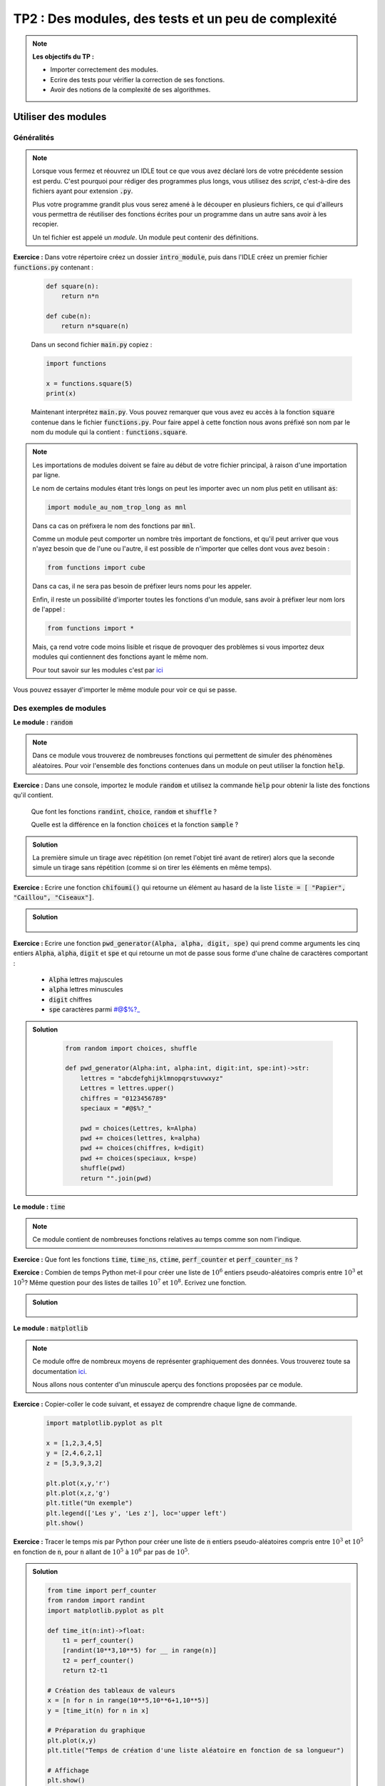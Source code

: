 
****************************************************
TP2 : Des modules, des tests et un peu de complexité
****************************************************

.. note :: **Les objectifs du TP :**

    * Importer correctement des modules.
    * Ecrire des tests pour vérifier la correction de ses fonctions.
    * Avoir des notions de la complexité de ses algorithmes.


.. rst-class:: html-toggle

Utiliser des modules
========================

Généralités
-------------

.. note:: Lorsque vous fermez et réouvrez un IDLE tout ce que vous avez déclaré lors de votre précédente session est perdu. C'est pourquoi pour rédiger des programmes plus longs, vous utilisez des *script*, c'est-à-dire des fichiers ayant pour extension :code:`.py`. 

    Plus votre programme grandit plus vous serez amené à le découper en plusieurs fichiers, ce qui d'ailleurs vous permettra de réutiliser des fonctions écrites pour un programme dans un autre sans avoir à les recopier.

    Un tel fichier est appelé un *module*. Un module peut contenir des définitions.
    
**Exercice :** Dans votre répertoire créez un dossier :code:`intro_module`, puis dans l'IDLE créez un premier fichier :code:`functions.py` contenant :

    .. code-block:: python
    
        def square(n):
            return n*n
            
        def cube(n):
            return n*square(n)
            
    Dans un second fichier :code:`main.py` copiez :
    
    .. code-block:: python
    
        import functions
        
        x = functions.square(5)
        print(x)
        
    Maintenant interprétez :code:`main.py`. Vous pouvez remarquer que vous avez eu accès à la fonction :code:`square` contenue dans le fichier :code:`functions.py`. Pour faire appel à cette fonction nous avons préfixé son nom par le nom du module qui la contient : :code:`functions.square`.
    

.. note:: Les importations de modules doivent se faire au début de votre fichier principal, à raison d'une importation par ligne.

    Le nom de certains modules étant très longs on peut les importer avec un nom plus petit en utilisant :code:`as`:
    
    .. code-block:: python
    
        import module_au_nom_trop_long as mnl
        
    Dans ca cas on préfixera le nom des fonctions par :code:`mnl`.
    
    Comme un module peut comporter un nombre très important de fonctions, et qu'il peut arriver que vous n'ayez besoin que de l'une ou l'autre, il est possible de n'importer que celles dont vous avez besoin :
    
    .. code-block:: python
    
        from functions import cube
        
    Dans ca cas, il ne sera pas besoin de préfixer leurs noms pour les appeler.
    
    Enfin, il reste un possibilité d'importer toutes les fonctions d'un module, sans avoir à préfixer leur nom lors de l'appel :
    
    .. code-block:: python
    
        from functions import *
        
    Mais, ça rend votre code moins lisible et risque de provoquer des problèmes si vous importez deux modules qui contiennent des fonctions ayant le même nom.
    
    Pour tout savoir sur les modules c'est par `ici <https://docs.python.org/fr/3/tutorial/modules.html>`_


.. image:: antigravity.png
   :height: 588px
   :width: 518px
   :scale: 80 %
   :align: center

Vous pouvez essayer d'importer le même module pour voir ce qui se passe.


Des exemples de modules
-----------------------

**Le module :** :code:`random`

.. note:: Dans ce module vous trouverez de nombreuses fonctions qui permettent de simuler des phénomènes aléatoires. Pour voir l'ensemble des fonctions contenues dans un module on peut utiliser la fonction :code:`help`.

**Exercice :** Dans une console, importez le module :code:`random` et utilisez la commande :code:`help` pour obtenir la liste des fonctions qu'il contient.
    
    Que font les fonctions :code:`randint`, :code:`choice`, :code:`random` et :code:`shuffle` ?
    
    Quelle est la différence en la fonction :code:`choices` et la fonction :code:`sample` ?

.. admonition:: Solution
   :class: dropdown; tip
   
   La première simule un tirage avec répétition (on remet l'objet tiré avant de retirer) alors que la seconde simule un tirage sans répétition (comme si on tirer les éléments en même temps).

**Exercice :** Ecrire une fonction :code:`chifoumi()` qui retourne un élément au hasard de la liste :code:`liste = [ "Papier", "Caillou", "Ciseaux"]`. 


.. admonition:: Solution
   :class: dropdown; tip
   
        .. ipython:: python
            
            from random import choice
            
            def chifoumi()->str:
                liste = [ "Papier", "Caillou", "Ciseaux"]
                return choice(liste)
                
            chifoumi()
                
**Exercice :** Ecrire une fonction :code:`pwd_generator(Alpha, alpha, digit, spe)` qui prend comme arguments les cinq entiers :code:`Alpha`, :code:`alpha`, :code:`digit` et :code:`spe` et qui retourne un mot de passe sous forme d'une chaîne de caractères comportant :

        • :code:`Alpha` lettres majuscules
        • :code:`alpha` lettres minuscules
        • :code:`digit` chiffres
        • :code:`spe` caractères parmi #@$%?_
        
        

.. admonition:: Solution
   :class: dropdown; tip
   
        .. code-block:: python
            
            from random import choices, shuffle
            
            def pwd_generator(Alpha:int, alpha:int, digit:int, spe:int)->str:
                lettres = "abcdefghijklmnopqrstuvwxyz"
                Lettres = lettres.upper()
                chiffres = "0123456789"
                speciaux = "#@$%?_"
                
                pwd = choices(Lettres, k=Alpha)
                pwd += choices(lettres, k=alpha)
                pwd += choices(chiffres, k=digit)
                pwd += choices(speciaux, k=spe)
                shuffle(pwd)
                return "".join(pwd)  
            
            
**Le module :** :code:`time`

.. note:: Ce module contient de nombreuses fonctions relatives au temps comme son nom l'indique.

**Exercice :** Que font les fonctions :code:`time`, :code:`time_ns`, :code:`ctime`,  :code:`perf_counter` et :code:`perf_counter_ns` ?

**Exercice :** Combien de temps Python met-il pour créer une liste de :math:`10^6` entiers pseudo-aléatoires compris entre :math:`10^3` et :math:`10^5`? Même question pour des listes de tailles :math:`10^7` et :math:`10^8`. Ecrivez une fonction.



.. admonition:: Solution
   :class: dropdown; tip
   
    .. ipython:: python
    
        from time import perf_counter
        from random import randint
        
        def time_it(n:int)->float:
            t1 = perf_counter()
            [randint(10**3,10**5) for __ in range(n)]
            t2 = perf_counter()
            return t2-t1
            
        time_it(10**6)
        
        time_it(10**7)
        
        time_it(10**5)
        
**Le module :** :code:`matplotlib` 

.. note:: Ce module offre de nombreux moyens de représenter graphiquement des données. Vous trouverez toute sa documentation `ici <https://matplotlib.org>`_. 

    Nous allons nous contenter d'un minuscule aperçu des fonctions proposées par ce module.

**Exercice :** Copier-coller le code suivant, et essayez de comprendre chaque ligne de commande.

    .. code-block:: python
        
        import matplotlib.pyplot as plt
        
        x = [1,2,3,4,5]
        y = [2,4,6,2,1]
        z = [5,3,9,3,2]
        
        plt.plot(x,y,'r')
        plt.plot(x,z,'g')
        plt.title("Un exemple")
        plt.legend(['Les y', 'Les z'], loc='upper left')
        plt.show()
        
**Exercice :** Tracer le temps mis par Python pour créer une liste de :code:`n` entiers pseudo-aléatoires compris entre :math:`10^3` et :math:`10^5` en fonction de :code:`n`, pour :code:`n` allant de :math:`10^5` à :math:`10^6` par pas de :math:`10^5`.


.. admonition:: Solution
   :class: dropdown; tip
   
   .. code-block:: python 
   
      from time import perf_counter
      from random import randint
      import matplotlib.pyplot as plt

      def time_it(n:int)->float:
          t1 = perf_counter()
          [randint(10**3,10**5) for __ in range(n)]
          t2 = perf_counter()
          return t2-t1

      # Création des tableaux de valeurs
      x = [n for n in range(10**5,10**6+1,10**5)]
      y = [time_it(n) for n in x]

      # Préparation du graphique
      plt.plot(x,y)
      plt.title("Temps de création d'une liste aléatoire en fonction de sa longueur")

      # Affichage
      plt.show()


Des tests
=========

.. note:: Lorsque l'on a écrit une fonction on souhaite souvent la tester pour voir si elle fonctionne bien comme c'était prévu.

    Dans la vraie vie, un developpeur est obligé de fournir des tests qui prouvent que ce qu'il a programmé fonctionne bien et s'intègre bien au projet sur lequel il travaille.
    
    Il faut donc automatiser les tests, pour ça on recourt aux *tests unitaires*, c'est ce que j'utilise pour corriger vos DM. Python offre de nombreux modules pour écrire des test unitaires. Nous allons en utiliser un qui est très pratique, facile à mettre en oeuvre et qui ne demande pas de connaissance particulière. Il s'agit de :code:`doctests`, dont vous trouverez toute la documentation `ici <https://docs.python.org/3/library/doctest.html>_`.
    
    Avec :code:`doctest` on peut écrire des tests dans la docstring de la fonction.
    
    Imaginons que j'ai écrit la fonction suivante :
    
        .. code-block:: python

           def add(a, b):
               """
               calculate the sum of a and b

               Args:
                   a, b : two objects of the same class which are summable.

               Returns:
                   the sum of a and b
               """
               return a + b
           
    
           
    Si j'utilise ma fonction dans la console de l'IDLE, je m'attends à obtenir les résultats suivants :
    
        .. code-block:: pycon
        
           >>> add(5,3)
           8
           >>> add(5.,3.)
           8.0
           >>> add('Hello',' World!')
           'Hello World!'
    
    Pour tester si ma fonction retourne bien ce que je veux il me suffit d'ajouter ces résulats à la docstring de ma fonction et d'importer le module :code:`doctests`, puis d'ajouter à la fin de mon script les lignes suivantes :
     
        .. code-block:: python
           
           def add(a, b):
               """
               calculate the sum of a and b

               Args:
                   a, b : two objects of the same class which are summable.

               Returns:
                   the sum of a and b
                   
               Examples:
                      
               >>> add(5,3)
               8
               
               >>> add(5.,3.)
               8.0
               
               >>> add('Hello',' World!')
               'Hello World!'
               """
               return a + b
               
           if __name__ == '__main__':
               import doctest
               doctest.testmod()
               
               
   
    Copier-coller ce code dans un fichier puis intérprétez le. Que se passe-t-il ?
    
    Maintenant modifier les lignes :
    
        .. code-block:: python
        
            >>> add(5, 3)
            8
            
    en 
    
        .. code-block:: python
        
            >>> add(5, 3)
            10
            
    Puis intérprétez à nouveau votre script. Qu'obtenez-vous ?
    
    La liste des tests que vous souhaitez faire passer à votre fonction peut être longue. Dans ce cas il est plus judicieux de les placer dans un fichier texte (extension :code:`.txt`) et de faire appel à :code:`doctest.testfile()` à la place de :code:`doctest.testmod()`.
    
    Imaginons que mon script se nomme :code:`add_function.py` et contienne :
    
      
        .. code-block:: python
           
           def add(a, b):
               """
               calculate the sum of a and b

               Args:
                   a, b : two objects of the same class which are summable.

               Returns:
                   the sum of a and b
               """
               return a + b
               
           if __name__ == '__main__':
               import doctest
               doctest.testfile("add_examples.txt")
               
    Alors mon fichier texte :code:`add_examples.txt` pourrait être :
    
        .. code-block:: python
        
            >>> from essai_mod import add

            >>> add(5,3)
            8

            >>> add(5.,3.)
            8.0

            >>> add('Hello',' World!')
            'Hello World!'

            >>> type(add(2,3))
            <class 'int'>

            >>> type(add(2.,3.))
            <class 'float'>
            
            >>> type(add('Hello', ' World!')) == str
            True
   
    
    
    Faites un copier-coller du script et du fichier texte, puis essayez le script.


**Exercice :** Ecrire un jeu de tests pour la fonction :code:`fibo` que vous avez programmée dans le TP1.

**Exercice :** Ecrire un jeu de tests pour la fonction :code:`is_palindrome` que vous avez programmée dans le TP1.

**Exercice :** Ecrire un jeu de tests pour la fonction :code:`largest_growing_sub_list` que vous avez programmée dans le TP1.

**Exercice :** Ecrire un jeu de tests pour la fonction :code:`creat_dict_pos` que vous avez programmée dans le TP1.


Un peu de complexité
====================

.. note:: Plusieurs algorithmes peuvent répondre à un même problème. Il est naturel de chercher lequel est le plus efficace. Il y a deux notions d'efficacité qui nous intéressent : la rapidité et le besoin de ressource en mémoire. On parle de *complexité temporelle* et de *complexité spatiale*.

    On va commencer par observer des complexité temporelles différentes pour réoudre un même problème.
    
    Pour ça, nous allons utiliser les fonctions suivantes :
    
        .. code-block:: python
            
            from time import perf_counter
            from typing import Callable
            
            # Cette fonction, un peu particulière, permet de mesurer 
            # le temps d'éxécution d'une fonction :code:`f`.
            
            
            def timing(f:Callable[[Any],Any])->float:
                """
                Measure execution time in s
                
                Args:
                    f : a function
                Returns:
                    a float that is the time in s to perform f
                """
                def wrap(*args):
                    time1 = perf_counter()
                    ret = f(*args)
                    time2 = perf_counter()
                    return (time2-time1)
                return wrap
                
            # Des fonctions statistiques pour traiter les données
            # avant de les afficher.
            
            def mean(l:list[float])->float:
                """
                Calculate the mean value of the list of float l.
                
                Args:
                    l : a list of float
                Returns:
                    a float that the mean value of l.
                """
                return sum(l)/len(l)

            def std_deviation(l:list[float])->float:
                """
                Calculate the standard deviation of l.
                
                Args:
                    l : a list of float
                Returns:
                    a float that is the standard deviation of l.
                """
                return (mean([k**2 for k in l])-(mean(l))**2)**(1/2)

            def traitement(l):
                """
                ???
                """
                m = mean(l)
                e = std_deviation(l)
                return mean([k for k in l if m-e <= k <= m+e])

    La première fonction :code:`timing()` est un peu particulière, c'est ce que l'on appelle un *décorateur* et vous n'avez pas à savoir en écrire ni même comprendre comme ça fonctionne, mais voilà comment on l'utilise pour mesurer le temps d'exécution d'une fonction :
    
        .. code-block:: python
        
            @timing
            def ma_fonction_a_mesurer(n:int)->int:
                return 10**(2*n)
                
    On a dit qu'on a décoré notre fonction, et maintenant quand nous appelerons :code:`ma_fonction_a_mesurer(n)` ce qui sera retourner sera le temps d'exécution en seconde :
    
        .. code-block:: python

            >>> ma_fonction_a_mesurer(10)
            3.334018401801586e-06
            >>> ma_fonction_a_mesurer(100)
            4.417030140757561e-06
            >>> ma_fonction_a_mesurer(1000)
            3.5499921068549156e-05
            >>> ma_fonction_a_mesurer(10**6)
            0.7475648750551045
            >>> ma_fonction_a_mesurer(10**7)            
            30.249255042057484

    Donc il faut environ 30 secondes pour calculer :code:`ma_fonction_a_mesurer(10**7)`.
    
    
Un premier exemple
------------------


**Exercice :** Voici deux fonctions qui calculent la même chose : 

        .. code-block:: python

            def power(x:int, n:int)->int:
                r = 1
                for __ in range(n):
                    r *= x
                return r

            def quick_power(x:int,n:int)->int:
                r = 1
                y = x
                k = n
                while k != 0:
                    if k % 2 == 1:
                        r *= y
                    k //= 2
                    y = y**2
                return r
                
                
    **Q1 :** Que calculent-elles ? Si c'est évident pour la première, ca l'est moins pour la seconde mais essayez les pour vous convaincre.
    
    **Q2 :** Utilisez les fonctions données plus haut pour tracer sur un même graphique les temps d'exécution de ses deux fonctions, en fonction de :code:`n`, pour calculer :code:`power(2,n)` et :code:`quick_power(2,n)` pour :code:`n` allant de :math:`1` et :math:`500` par pas de :math:`20`. 
    
    Pour améliorer le rendu, pour chaque valeur de :code:`n` vous procèderez à :math:`30` mesures puis vous appliquerez la fonction :code:`traitement` à la liste :code:`l` de ces dix mesures et placerez le point de coordonnées :math:`(n,\text{traitement}(l))`.

    .. admonition:: Solution
       :class: dropdown; tip   

       .. code-block:: python

            # Décoration des fonctions
            @timing
            def quick_power(x,n):
                r = 1
                y = x
                k = n
                while k != 0:
                    if k % 2 == 1:
                        r *= y
                    k //= 2
                    y = y**2
                return r


            @timing
            def power(x, n):
                rep = 1
                for __ in range(n):
                    rep *= x
                return rep


            # Création des listes 
            x = list(range(1,500,10))
            y = [traitement([power(2,n) for __ in range(30)]) for n in x]
            z = [traitement([quick_power(2,n) for __ in range(30)]) for n in x]

            # Préparation des graphes
            plt.plot(x,y)
            plt.plot(x,z)
            plt.legend(['power', 'quick_power'], loc='upper left')
            # Affichage
            plt.show()



       .. image:: expo_quick_expo.png
          :height: 480px
          :width: 640px
          :scale: 80 %
          :align: center
          
          
    **Q3 :** Si on note :math:`T_{\text{expo}}(n)` et :math:`T_{\text{q_expo}}(n)` les fonctions qui donnent les temps d'exécution des fonctions :code:`expo(2,n)` et :code:`quick_expo(2,n)` en fonction de :math:`n`. Comment qualiferiez-vous leurs courbes représentatives ? 
    
    Conclusion ? Quelle est la fonction la plus efficace en terme de temps ?
    
    

  


    .. admonition:: Solution
       :class: dropdown; tip   

        Il semble que :math:`T_{\textrm{expo}}(n)` soit une fonction linéaire et que :math:`T_{\textrm{q_expo}}(n)` soit une fonction logarithme au vu de leurs courbes.
        
        Donc :code:`quick_expo` est bien plus rapide.


Un second exemple
-----------------

**Exercice :** On considère la fonction suivante :

    .. code-block:: python
    
        def minmax(t:list[int])->tuple(int,int):
            n = len(t)
            m, M = t[0], t[0]
            for i in range(n):
                if t[i] > M: M = t[i]
                if t[i] < m: m = t[i]
            return m, M


    **Q1 :** Que détermine cette fonction ?
    
    **Q2 :** Nous souhaitons déterminer son efficacité temporelle. Quel va être le paramètre en fonction duquel nous allons exprimer son temps d'exécution :math:`T`?
  

    .. admonition:: Solution
       :class: dropdown; tip   
       
        La taille de la liste :code:`t` est le bon paramètre.
    
    **Q3 :** Créer une liste :code:`tests` qui contient des listes :code:`l_n` de :math:`20` listes de :math:`n` entiers pseudo-aléatoires compris entre :math:`0` et :math:`10^5`, pour :math:`n` allant de :math:`10` à :math:`10000` par pas de :math:`50`.
    
  
    .. admonition:: Solution
       :class: dropdown; tip   

            .. code-block:: python

                from random import randint

                tests = []
                r = range(10,10**4,50)
                for n in r:
                    tmp = []
                    for __ in range(20):
                        t = [randint(0,100000) for __ in range(n+1)]
                        tmp.append(t)
                    tests.append(tmp)
    
    
    **Q4 :** Tracer sur un graphique le temps d'exécution de la fonction :code:`minmax(t)` en fonction de la longueur de :code:`t`. Pour améliorer le rendu vous utiliserez la fonction :code:`traitement`.
    
   
    .. admonition:: Solution
       :class: dropdown; tip   

            .. code-block:: python

                # On décore la fonction
                @timing()
                def minmax(t:list[int])->tuple(int,int):
                    n = len(t)
                    m, M = t[0], t[0]
                    for i in range(n):
                        if t[i] > M: M = t[i]
                        if t[i] < m: m = t[i]
                    return m, M

                x = list(r)
                y = [traitement([minmax(t) for t in l]) for l in tests]

                plt.title("Tps d'exécution de minmax(t)")
                plt.plot(x,y)
                plt.show()  

        
       .. image:: temps_minimax.png
          :height: 480px
          :width: 640px
          :scale: 80 %
          :align: center
    

    **Q5 :** D'après son graphe, comment varie :math:`T(n)` en fonction de :math:`n` ?
    
    .. admonition:: Solution
        :class: dropdown; tip   

          :math:`T(n)` semble être linéaire.
          
            
    
Un troisième exemple
--------------------

**Exercice :** On considère la fonction suivante qui trie un tableau de nombres entiers :

    .. code-block:: python
    
            def tri_pi(t):
                n = len(t)
                rep = False
                while not rep:
                    rep = True
                    for i in range(0,n-1,2):
                        if t[i] > t[i+1]:
                            t[i], t[i+1] = t[i+1], t[i]
                            rep = False
                    for i in range(1,n-1,2):
                         if t[i] > t[i+1]:
                            t[i], t[i+1] = t[i+1], t[i]
                            rep = False
                

    **Q1 :** Essayer cette fonction pour vous convaincre qu'elle trie bien un tableau.
    
    **Q2 :** Nous souhaitons déterminer son efficacité temporelle. Quel va être le paramètre en fonction duquel nous allons exprimer son temps d'exécution :math:`T`?
    
    **Q3 :** Créer une liste :code:`tests` qui contient des listes :code:`l_n` de :math:`20` listes de :math:`n` entiers pseudo-aléatoires compris entre :math:`0` et :math:`100`, pour :math:`n` allant de :math:`10` à :math:`2000` par pas de :math:`100`. 
    
       
    .. admonition:: Solution
       :class: dropdown; tip   

       .. code-block:: python

            tests = []   
            r = range(10,2*10**3,100)
            for n in r:
                tmp = []
                for __ in range(10):
                    t = [randint(0,100) for __ in range(n+1)]
                    tmp.append(t)
                tests.append(tmp) 
                
    **Q4 :** Tracer sur un graphique le temps d'exécution de la fonction :code:`tri_pi(t)` en fonction de la longueur de :code:`t`. Pour améliorer le rendu vous utiliserez la fonction :code:`traitement`.

       
    .. admonition:: Solution
       :class: dropdown; tip   

       .. code-block:: python
       
            # On décore la fonction 

            @timing
            def tri_pi(l):
                rep = False
                while not rep:
                    rep = True
                    for i in range(0,len(l)-1,2):
                        if l[i] > l[i+1]:
                            l[i], l[i+1] = l[i+1], l[i]
                            rep = False
                    for i in range(1,len(l)-1,2):
                         if l[i] > l[i+1]:
                            l[i], l[i+1] = l[i+1], l[i]
                            rep = False

            # On prépare et on affiche le graphe
            x = list(r)
            y = [traitement([tri_pi(t) for t in l]) for l in tests]
            plt.plot(x,y)

        
       .. image:: temps_tri_pi.png
          :height: 480px
          :width: 640px
          :scale: 80 %
          :align: center

    **Q5 :** D'après son graphe, comment varie :math:`T(n)` en fonction de :math:`n` ?
    
         
    .. admonition:: Solution
       :class: dropdown; tip   

        :math:`T(n)`semble être quadratique en :math:`n`, c'est-à-dire être une fonction polynomiale de degré 2.
        
    **Q6 :** Le module :code:`numpy` offre une fonction qui permet de trouver le polynôme de degré 2 qui s'approche le plus de :math:`T`. Voilà comment l'utiliser :
    
    .. code-block:: python

        z = np.polyfit([x[i] for i in [0,len(x)//2,len(x)-1]],[y[i] for i in [0,len(x)//2,len(x)-1]],2)
        p = np.poly1d(z)

    :code:`z` est un tableau qui contient les trois coefficients du polynôme que l'on cherche, et :code:`p` représente cette fonction. Les coefficients que l'on trouve dépendent de l'ordinateur sur lequel on fait trouner notre script. 

    Modifier le code précédent pour tracer sur un même graphique la fonction :math:`T` et la fonction :code:`p`.
         
    .. admonition:: Solution
       :class: dropdown; tip   


        .. image:: tri_pi2.png
              :height: 480px
              :width: 640px
              :scale: 80 %
              :align: center


        Comme on ne voit presque aucune différence j'ai décalé les graphes pour obtenir :


        .. image:: tri_pi3.png
              :height: 480px
              :width: 640px
              :scale: 80 %
              :align: center
              
    **Q7 :** Utiliser la fonction :code:`p` pour estimer le temps nécessaire pour trier des tableaux de taille :math:`10^5`, :math:`10^6` et :math:`10^8`.
    
     
    .. admonition:: Solution
       :class: dropdown; tip   
       
       .. code-block:: python

            >>> from datetime import timedelta
            >>> print(timedelta(seconds=p(10**5)))                 
            0:06:42.663611
            >>> print(timedelta(seconds=p(10**6)))                 
            11:11:14.948871
            >>> print(timedelta(seconds=p(10**8)))                 
            4661 days, 13:28:56.312128
            >>> 4661 /365                     
            12.76986301369863
        
      
       Autrement dit, il faudrait 12 ans pour trier un tableau de taille :math:`10^8` sur mon ordinateur.
    
    